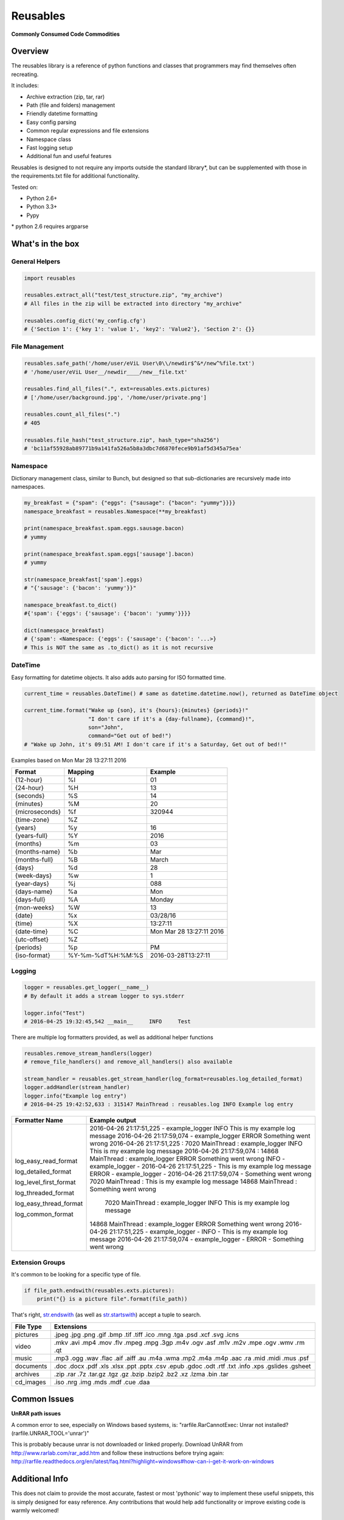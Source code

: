 Reusables
=========

**Commonly Consumed Code Commodities** |Build Status| |Coverage Status|

Overview
--------

The reusables library is a reference of python functions and classes that
programmers may find themselves often recreating.

It includes:

- Archive extraction (zip, tar, rar)
- Path (file and folders) management
- Friendly datetime formatting
- Easy config parsing
- Common regular expressions and file extensions
- Namespace class
- Fast logging setup
- Additional fun and useful features

Reusables is designed to not require any imports outside the standard library*,
but can be supplemented with those in the requirements.txt file for additional
functionality.

Tested on:

* Python 2.6+
* Python 3.3+
* Pypy


\* python 2.6 requires argparse


What's in the box
-----------------

General Helpers
~~~~~~~~~~~~~~~

.. code:: python

        import reusables

        reusables.extract_all("test/test_structure.zip", "my_archive")
        # All files in the zip will be extracted into directory "my_archive"

        reusables.config_dict('my_config.cfg')
        # {'Section 1': {'key 1': 'value 1', 'key2': 'Value2'}, 'Section 2': {}}


File Management
~~~~~~~~~~~~~~~

.. code:: python

        reusables.safe_path('/home/user/eViL User\0\\/newdir$^&*/new^%file.txt')
        # '/home/user/eViL User__/newdir____/new__file.txt'

        reusables.find_all_files(".", ext=reusables.exts.pictures)
        # ['/home/user/background.jpg', '/home/user/private.png']

        reusables.count_all_files(".")
        # 405

        reusables.file_hash("test_structure.zip", hash_type="sha256")
        # 'bc11af55928ab89771b9a141fa526a5b8a3dbc7d6870fece9b91af5d345a75ea'



Namespace
~~~~~~~~~

Dictionary management class, similar to Bunch, but designed so
that sub-dictionaries are recursively made into namespaces.

.. code:: python

        my_breakfast = {"spam": {"eggs": {"sausage": {"bacon": "yummy"}}}}
        namespace_breakfast = reusables.Namespace(**my_breakfast)

        print(namespace_breakfast.spam.eggs.sausage.bacon)
        # yummy

        print(namespace_breakfast.spam.eggs['sausage'].bacon)
        # yummy

        str(namespace_breakfast['spam'].eggs)
        # "{'sausage': {'bacon': 'yummy'}}"

        namespace_breakfast.to_dict()
        #{'spam': {'eggs': {'sausage': {'bacon': 'yummy'}}}}

        dict(namespace_breakfast)
        # {'spam': <Namespace: {'eggs': {'sausage': {'bacon': '...>}
        # This is NOT the same as .to_dict() as it is not recursive



DateTime
~~~~~~~~

Easy formatting for datetime objects. It also adds auto parsing for ISO formatted time.


.. code:: python

        current_time = reusables.DateTime() # same as datetime.datetime.now(), returned as DateTime object

        current_time.format("Wake up {son}, it's {hours}:{minutes} {periods}!"
                            "I don't care if it's a {day-fullname}, {command}!",
                            son="John",
                            command="Get out of bed!")
        # "Wake up John, it's 09:51 AM! I don't care if it's a Saturday, Get out of bed!!"



Examples based on  Mon Mar 28 13:27:11 2016

===================== =================== ===========================
 Format                Mapping             Example
===================== =================== ===========================
{12-hour}               %I                 01
{24-hour}               %H                 13
{seconds}               %S                 14
{minutes}               %M                 20
{microseconds}          %f                 320944
{time-zone}             %Z
{years}                 %y                 16
{years-full}            %Y                 2016
{months}                %m                 03
{months-name}           %b                 Mar
{months-full}           %B                 March
{days}                  %d                 28
{week-days}             %w                 1
{year-days}             %j                 088
{days-name}             %a                 Mon
{days-full}             %A                 Monday
{mon-weeks}             %W                 13
{date}                  %x                 03/28/16
{time}                  %X                 13:27:11
{date-time}             %C                 Mon Mar 28 13:27:11 2016
{utc-offset}            %Z
{periods}               %p                 PM
{iso-format}            %Y-%m-%dT%H:%M:%S  2016-03-28T13:27:11
===================== =================== ===========================


Logging
~~~~~~~

.. code:: python

        logger = reusables.get_logger(__name__)
        # By default it adds a stream logger to sys.stderr

        logger.info("Test")
        # 2016-04-25 19:32:45,542 __main__     INFO     Test


There are multiple log formatters provided, as well as additional helper functions


.. code:: python

        reusables.remove_stream_handlers(logger)
        # remove_file_handlers() and remove_all_handlers() also available

        stream_handler = reusables.get_stream_handler(log_format=reusables.log_detailed_format)
        logger.addHandler(stream_handler)
        logger.info("Example log entry")
        # 2016-04-25 19:42:52,633 : 315147 MainThread : reusables.log INFO Example log entry

+------------------------+-------------------------------------------------------------------------------------------------------+
| Formatter Name         |  Example output                                                                                       |
+========================+=======================================================================================================+
| log_easy_read_format   |  2016-04-26 21:17:51,225 - example_logger  INFO      This is my example log message                   |
|                        |  2016-04-26 21:17:59,074 - example_logger  ERROR     Something went wrong                             |
| log_detailed_format    |  2016-04-26 21:17:51,225 :  7020 MainThread : example_logger INFO This is my example log message      |
|                        |  2016-04-26 21:17:59,074 : 14868 MainThread : example_logger ERROR Something went wrong               |
| log_level_first_format |  INFO - example_logger - 2016-04-26 21:17:51,225 - This is my example log message                     |
|                        |  ERROR - example_logger - 2016-04-26 21:17:59,074 - Something went wrong                              |
| log_threaded_format    |  7020 MainThread : This is my example log message                                                     |
|                        |  14868 MainThread : Something went wrong                                                              |
| log_easy_thread_format |   7020 MainThread : example_logger  INFO      This is my example log message                          |
|                        |  14868 MainThread : example_logger  ERROR     Something went wrong                                    |
| log_common_format      |  2016-04-26 21:17:51,225 - example_logger - INFO - This is my example log message                     |
|                        |  2016-04-26 21:17:59,074 - example_logger - ERROR - Something went wrong                              |
+------------------------+-------------------------------------------------------------------------------------------------------+

Extension Groups
~~~~~~~~~~~~~~~~

It's common to be looking for a specific type of file.

.. code:: python

        if file_path.endswith(reusables.exts.pictures):
            print("{} is a picture file".format(file_path))

That's right, str.endswith_ (as well as str.startswith_) accept a tuple to search.

===================== ===================
 File Type             Extensions
===================== ===================
 pictures              .jpeg .jpg .png .gif .bmp .tif .tiff .ico .mng .tga .psd .xcf .svg .icns
 video                 .mkv .avi .mp4 .mov .flv .mpeg .mpg .3gp .m4v .ogv .asf .m1v .m2v .mpe .ogv .wmv .rm .qt
 music                 .mp3 .ogg .wav .flac .aif .aiff .au .m4a .wma .mp2 .m4a .m4p .aac .ra .mid .midi .mus .psf
 documents             .doc .docx .pdf .xls .xlsx .ppt .pptx .csv .epub .gdoc .odt .rtf .txt .info .xps .gslides .gsheet
 archives              .zip .rar .7z .tar.gz .tgz .gz .bzip .bzip2 .bz2 .xz .lzma .bin .tar
 cd_images             .iso .nrg .img .mds .mdf .cue .daa
===================== ===================


Common Issues
-------------

**UnRAR path issues**


A common error to see, especially on Windows based systems, is: "rarfile.RarCannotExec: Unrar not installed? (rarfile.UNRAR_TOOL='unrar')"

This is probably because unrar is not downloaded or linked properly. Download UnRAR
from http://www.rarlab.com/rar_add.htm and follow these instructions before
trying again: http://rarfile.readthedocs.org/en/latest/faq.html?highlight=windows#how-can-i-get-it-work-on-windows



Additional Info
---------------

This does not claim to provide the most accurate, fastest or most 'pythonic'
way to implement these useful snippets, this is simply designed for easy
reference. Any contributions that would help add functionality or
improve existing code is warmly welcomed!

License
-------

The MIT License (MIT)

Copyright (c) 2014-2016 Chris Griffith

Permission is hereby granted, free of charge, to any person obtaining a copy of
this software and associated documentation files (the "Software"), to deal in
the Software without restriction, including without limitation the rights to
use, copy, modify, merge, publish, distribute, sublicense, and/or sell copies of
the Software, and to permit persons to whom the Software is furnished to do so,
subject to the following conditions:

The above copyright notice and this permission notice shall be included in all
copies or substantial portions of the Software.

THE SOFTWARE IS PROVIDED "AS IS", WITHOUT WARRANTY OF ANY KIND, EXPRESS OR
IMPLIED, INCLUDING BUT NOT LIMITED TO THE WARRANTIES OF MERCHANTABILITY, FITNESS
FOR A PARTICULAR PURPOSE AND NONINFRINGEMENT. IN NO EVENT SHALL THE AUTHORS OR
COPYRIGHT HOLDERS BE LIABLE FOR ANY CLAIM, DAMAGES OR OTHER LIABILITY, WHETHER
IN AN ACTION OF CONTRACT, TORT OR OTHERWISE, ARISING FROM, OUT OF OR IN
CONNECTION WITH THE SOFTWARE OR THE USE OR OTHER DEALINGS IN THE SOFTWARE.


.. |Build Status| image:: https://travis-ci.org/cdgriffith/Reusables.png?branch=master
   :target: https://travis-ci.org/cdgriffith/Reusables
.. |Coverage Status| image:: https://coveralls.io/repos/cdgriffith/Reusables/badge.png?branch=master
   :target: https://coveralls.io/r/cdgriffith/Reusables?branch=master
.. _str.endswith: https://docs.python.org/2/library/stdtypes.html#str.endswith
.. _str.startswith: https://docs.python.org/2/library/stdtypes.html#str.startswith